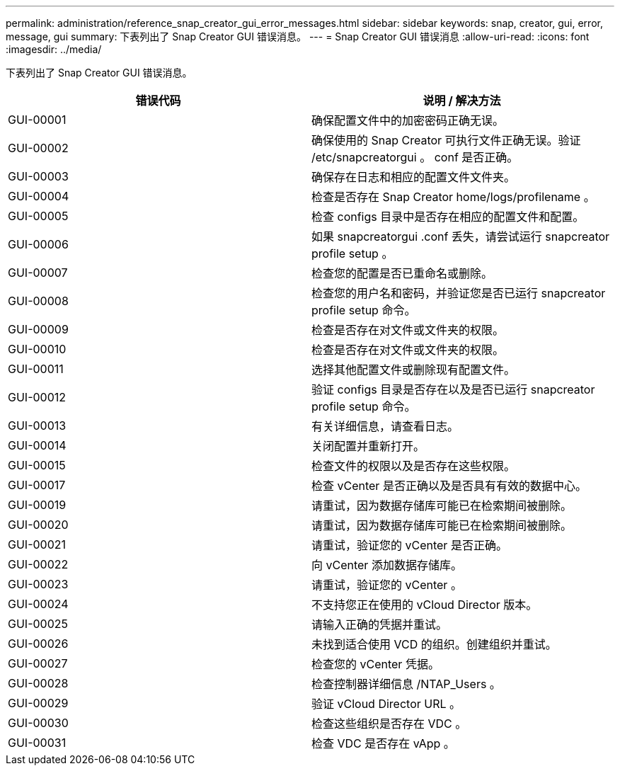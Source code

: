 ---
permalink: administration/reference_snap_creator_gui_error_messages.html 
sidebar: sidebar 
keywords: snap, creator, gui, error, message, gui 
summary: 下表列出了 Snap Creator GUI 错误消息。 
---
= Snap Creator GUI 错误消息
:allow-uri-read: 
:icons: font
:imagesdir: ../media/


[role="lead"]
下表列出了 Snap Creator GUI 错误消息。

|===
| 错误代码 | 说明 / 解决方法 


 a| 
GUI-00001
 a| 
确保配置文件中的加密密码正确无误。



 a| 
GUI-00002
 a| 
确保使用的 Snap Creator 可执行文件正确无误。验证 /etc/snapcreatorgui 。 conf 是否正确。



 a| 
GUI-00003
 a| 
确保存在日志和相应的配置文件文件夹。



 a| 
GUI-00004
 a| 
检查是否存在 Snap Creator home/logs/profilename 。



 a| 
GUI-00005
 a| 
检查 configs 目录中是否存在相应的配置文件和配置。



 a| 
GUI-00006
 a| 
如果 snapcreatorgui .conf 丢失，请尝试运行 snapcreator profile setup 。



 a| 
GUI-00007
 a| 
检查您的配置是否已重命名或删除。



 a| 
GUI-00008
 a| 
检查您的用户名和密码，并验证您是否已运行 snapcreator profile setup 命令。



 a| 
GUI-00009
 a| 
检查是否存在对文件或文件夹的权限。



 a| 
GUI-00010
 a| 
检查是否存在对文件或文件夹的权限。



 a| 
GUI-00011
 a| 
选择其他配置文件或删除现有配置文件。



 a| 
GUI-00012
 a| 
验证 configs 目录是否存在以及是否已运行 snapcreator profile setup 命令。



 a| 
GUI-00013
 a| 
有关详细信息，请查看日志。



 a| 
GUI-00014
 a| 
关闭配置并重新打开。



 a| 
GUI-00015
 a| 
检查文件的权限以及是否存在这些权限。



 a| 
GUI-00017
 a| 
检查 vCenter 是否正确以及是否具有有效的数据中心。



 a| 
GUI-00019
 a| 
请重试，因为数据存储库可能已在检索期间被删除。



 a| 
GUI-00020
 a| 
请重试，因为数据存储库可能已在检索期间被删除。



 a| 
GUI-00021
 a| 
请重试，验证您的 vCenter 是否正确。



 a| 
GUI-00022
 a| 
向 vCenter 添加数据存储库。



 a| 
GUI-00023
 a| 
请重试，验证您的 vCenter 。



 a| 
GUI-00024
 a| 
不支持您正在使用的 vCloud Director 版本。



 a| 
GUI-00025
 a| 
请输入正确的凭据并重试。



 a| 
GUI-00026
 a| 
未找到适合使用 VCD 的组织。创建组织并重试。



 a| 
GUI-00027
 a| 
检查您的 vCenter 凭据。



 a| 
GUI-00028
 a| 
检查控制器详细信息 /NTAP_Users 。



 a| 
GUI-00029
 a| 
验证 vCloud Director URL 。



 a| 
GUI-00030
 a| 
检查这些组织是否存在 VDC 。



 a| 
GUI-00031
 a| 
检查 VDC 是否存在 vApp 。

|===